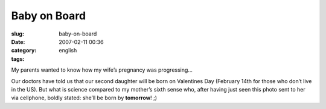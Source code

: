 Baby on Board
#############
:slug: baby-on-board
:date: 2007-02-11 00:36
:category:
:tags: english

My parents wanted to know how my wife’s pregnancy was progressing…

|Baby on board|

Our doctors have told us that our second daughter will be born on
Valentines Day (February 14th for those who don’t live in the US). But
what is science compared to my mother’s sixth sense who, after having
just seen this photo sent to her via cellphone, boldly stated: she’ll be
born by **tomorrow**! ;)

.. |Baby on board| image:: http://farm1.static.flickr.com/155/385909108_735e597f5e.jpg
   :target: http://www.flickr.com/photos/25563799@N00/385909108/
